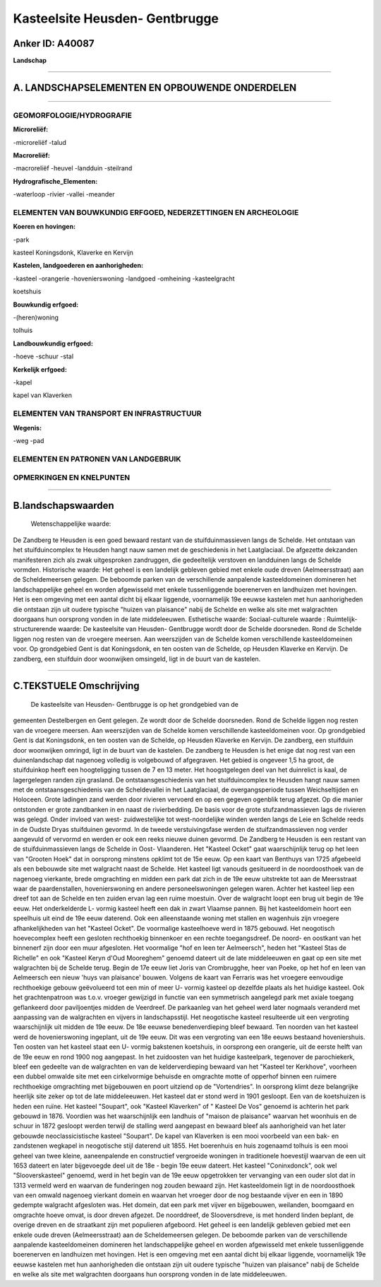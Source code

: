 Kasteelsite Heusden- Gentbrugge
===============================

Anker ID: A40087
----------------

**Landschap**

--------------

A. LANDSCHAPSELEMENTEN EN OPBOUWENDE ONDERDELEN
-----------------------------------------------

--------------

GEOMORFOLOGIE/HYDROGRAFIE
~~~~~~~~~~~~~~~~~~~~~~~~~

**Microreliëf:**

-microreliëf
-talud

 
**Macroreliëf:**

-macroreliëf
-heuvel
-landduin
-steilrand

**Hydrografische\_Elementen:**

-waterloop
-rivier
-vallei
-meander

 

ELEMENTEN VAN BOUWKUNDIG ERFGOED, NEDERZETTINGEN EN ARCHEOLOGIE
~~~~~~~~~~~~~~~~~~~~~~~~~~~~~~~~~~~~~~~~~~~~~~~~~~~~~~~~~~~~~~~

**Koeren en hovingen:**

-park

 
kasteel Koningsdonk, Klaverke en Kervijn

**Kastelen, landgoederen en aanhorigheden:**

-kasteel
-orangerie
-hovenierswoning
-landgoed
-omheining
-kasteelgracht

 
koetshuis

**Bouwkundig erfgoed:**

-(heren)woning

 
tolhuis

**Landbouwkundig erfgoed:**

-hoeve
-schuur
-stal

 
**Kerkelijk erfgoed:**

-kapel

 
kapel van Klaverken

ELEMENTEN VAN TRANSPORT EN INFRASTRUCTUUR
~~~~~~~~~~~~~~~~~~~~~~~~~~~~~~~~~~~~~~~~~

**Wegenis:**

-weg
-pad

 

ELEMENTEN EN PATRONEN VAN LANDGEBRUIK
~~~~~~~~~~~~~~~~~~~~~~~~~~~~~~~~~~~~~

OPMERKINGEN EN KNELPUNTEN
~~~~~~~~~~~~~~~~~~~~~~~~~

--------------

B.landschapswaarden
-------------------

 Wetenschappelijke waarde:
De Zandberg te Heusden is een goed bewaard restant van de
stuifduinmassieven langs de Schelde. Het ontstaan van het
stuifduincomplex te Heusden hangt nauw samen met de geschiedenis in het
Laatglaciaal. De afgezette dekzanden manifesteren zich als zwak
uitgesproken zandruggen, die gedeeltelijk verstoven en landduinen langs
de Schelde vormden.
Historische waarde:
Het geheel is een landelijk gebleven gebied met enkele oude dreven
(Aelmeersstraat) aan de Scheldemeersen gelegen. De beboomde parken van
de verschillende aanpalende kasteeldomeinen domineren het
landschappelijke geheel en worden afgewisseld met enkele tussenliggende
boerenerven en landhuizen met hovingen. Het is een omgeving met een
aantal dicht bij elkaar liggende, voornamelijk 19e eeuwse kastelen met
hun aanhorigheden die ontstaan zijn uit oudere typische "huizen van
plaisance" nabij de Schelde en welke als site met walgrachten doorgaans
hun oorsprong vonden in de late middeleeuwen.
Esthetische waarde:
Sociaal-culturele waarde :
Ruimtelijk-structurerende waarde:
De kasteelsite van Heusden- Gentbrugge wordt door de Schelde
doorsneden. Rond de Schelde liggen nog resten van de vroegere meersen.
Aan weerszijden van de Schelde komen verschillende kasteeldomeinen voor.
Op grondgebied Gent is dat Koningsdonk, en ten oosten van de Schelde, op
Heusden Klaverke en Kervijn. De zandberg, een stuifduin door woonwijken
omsingeld, ligt in de buurt van de kastelen.

--------------

C.TEKSTUELE Omschrijving
------------------------

 De kasteelsite van Heusden- Gentbrugge is op het grondgebied van de
gemeenten Destelbergen en Gent gelegen. Ze wordt door de Schelde
doorsneden. Rond de Schelde liggen nog resten van de vroegere meersen.
Aan weerszijden van de Schelde komen verschillende kasteeldomeinen voor.
Op grondgebied Gent is dat Koningsdonk, en ten oosten van de Schelde, op
Heusden Klaverke en Kervijn. De zandberg, een stuifduin door woonwijken
omringd, ligt in de buurt van de kastelen. De zandberg te Heusden is het
enige dat nog rest van een duinenlandschap dat nagenoeg volledig is
volgebouwd of afgegraven. Het gebied is ongeveer 1,5 ha groot, de
stuifduinkop heeft een hoogteligging tussen de 7 en 13 meter. Het
hoogstgelegen deel van het duinrelict is kaal, de lagergelegen randen
zijn grasland. De ontstaansgeschiedenis van het stuifduincomplex te
Heusden hangt nauw samen met de ontstaansgeschiedenis van de
Scheldevallei in het Laatglaciaal, de overgangsperiode tussen
Weichseltijden en Holoceen. Grote ladingen zand werden door rivieren
vervoerd en op een gegeven ogenblik terug afgezet. Op die manier
ontstonden er grote zandbanken in en naast de rivierbedding. De basis
voor de grote stufzandmassieven lags de rivieren was gelegd. Onder
invloed van west- zuidwestelijke tot west-noordelijke winden werden
langs de Leie en Schelde reeds in de Oudste Dryas stuifduinen gevormd.
In de tweede verstuivingsfase werden de stuifzandmassieven nog verder
aangevuld of vervormd en werden er ook een reeks nieuwe duinen gevormd.
De Zandberg te Heusden is een restant van de stuifduinmassieven langs de
Schelde in Oost- Vlaanderen. Het "Kasteel Ocket" gaat waarschijnlijk
terug op het leen van "Grooten Hoek" dat in oorsprong minstens opklimt
tot de 15e eeuw. Op een kaart van Benthuys van 1725 afgebeeld als een
bebouwde site met walgracht naast de Schelde. Het kasteel ligt vanouds
gesitueerd in de noordoosthoek van de nagenoeg vierkante, brede
omgrachting en midden een park dat zich in de 19e eeuw uitstrekte tot
aan de Meersstraat waar de paardenstallen, hovenierswoning en andere
personeelswoningen gelegen waren. Achter het kasteel liep een dreef tot
aan de Schelde en ten zuiden ervan lag een ruime moestuin. Over de
walgracht loopt een brug uit begin de 19e eeuw. Het onderkelderde L-
vormig kasteel heeft een dak in zwart Vlaamse pannen. Bij het
kasteeldomein hoort een speelhuis uit eind de 19e eeuw daterend. Ook een
alleenstaande woning met stallen en wagenhuis zijn vroegere
afhankelijkheden van het "Kasteel Ocket". De voormalige kasteelhoeve
werd in 1875 gebouwd. Het neogotisch hoevecomplex heeft een gesloten
rechthoekig binnenkoer en een rechte toegangsdreef. De noord- en
oostkant van het binnenerf zijn door een muur afgesloten. Het voormalige
"hof en leen ter Aelmeersch", heden het "Kasteel Stas de Richelle" en
ook "Kasteel Keryn d'Oud Mooreghem" genoemd dateert uit de late
middeleeuwen en gaat op een site met walgrachten bij de Schelde terug.
Begin de 17e eeuw liet Joris van Crombrugghe, heer van Poeke, op het hof
en leen van Aelmeersch een nieuw 'huys van plaisance' bouwen. Volgens de
kaart van Ferraris was het vroegere eenvoudige rechthoekige gebouw
geëvolueerd tot een min of meer U- vormig kasteel op dezelfde plaats als
het huidige kasteel. Ook het grachtenpatroon was t.o.v. vroeger
gewijzigd in functie van een symmetrisch aangelegd park met axiale
toegang geflankeerd door paviljoentjes midden de Veerdreef. De
parkaanleg van het geheel werd later nogmaals veranderd met aanpassing
van de walgrachten en vijvers in landschapsstijl. Het neogotische
kasteel resulteerde uit een vergroting waarschijnlijk uit midden de 19e
eeuw. De 18e eeuwse benedenverdieping bleef bewaard. Ten noorden van het
kasteel werd de hovenierswoning ingeplant, uit de 19e eeuw. Dit was een
vergroting van een 18e eeuws bestaand hoveniershuis. Ten oosten van het
kasteel staat een U- vormig bakstenen koetshuis, in oorsprong een
orangerie, uit de eerste helft van de 19e eeuw en rond 1900 nog
aangepast. In het zuidoosten van het huidige kasteelpark, tegenover de
parochiekerk, bleef een gedeelte van de walgrachten en van de
kelderverdieping bewaard van het "Kasteel ter Kerkhove", voorheen een
dubbel omwalde site met een cirkelvormige behuisde en omgrachte motte of
opperhof binnen een ruimere rechthoekige omgrachting met bijgebouwen en
poort uitziend op de "Vortendries". In oorsprong klimt deze belangrijke
heerlijk site zeker op tot de late middeleeuwen. Het kasteel dat er
stond werd in 1901 gesloopt. Een van de koetshuizen is heden een ruïne.
Het kasteel "Soupart", ook "Kasteel Klaverken" of " Kasteel De Vos"
genoemd is achterin het park gebouwd in 1876. Voordien was het
waarschijnlijk een landhuis of "maison de plaisance" waarvan het
woonhuis en de schuur in 1872 gesloopt werden terwijl de stalling werd
aangepast en bewaard bleef als aanhorigheid van het later gebouwde
neoclassicistische kasteel "Soupart". De kapel van Klaverken is een mooi
voorbeeld van een bak- en zandstenen wegkapel in neogotische stijl
daterend uit 1855. Het boerenhuis en huis zogenaamd tolhuis is een mooi
geheel van twee kleine, aaneenpalende en constructief vergroeide
woningen in traditionele hoevestijl waarvan de een uit 1653 dateert en
later bijgevoegde deel uit de 18e - begin 19e eeuw dateert. Het kasteel
"Coninxdonck", ook wel "Slooverskasteel" genoemd, werd in het begin van
de 19e eeuw opgetrokken ter vervanging van een ouder slot dat in 1313
vermeld werd en waarvan de funderingen nog zouden bewaard zijn. Het
kasteeldomein ligt in de noordoosthoek van een omwald nagenoeg vierkant
domein en waarvan het vroeger door de nog bestaande vijver en een in
1890 gedempte walgracht afgesloten was. Het domein, dat een park met
vijver en bijgebouwen, weilanden, boomgaard en omgrachte hoeve omvat, is
door dreven afgezet. De noorddreef, de Slooversdreve, is met honderd
linden beplant, de overige dreven en de straatkant zijn met populieren
afgeboord. Het geheel is een landelijk gebleven gebied met een enkele
oude dreven (Aelmeersstraat) aan de Scheldemeersen gelegen. De beboomde
parken van de verschillende aanpalende kasteeldomeinen domineren het
landschappelijke geheel en worden afgewisseld met enkele tussenliggende
boerenerven en landhuizen met hovingen. Het is een omgeving met een
aantal dicht bij elkaar liggende, voornamelijk 19e eeuwse kastelen met
hun aanhorigheden die ontstaan zijn uit oudere typische "huizen van
plaisance" nabij de Schelde en welke als site met walgrachten doorgaans
hun oorsprong vonden in de late middeleeuwen.
